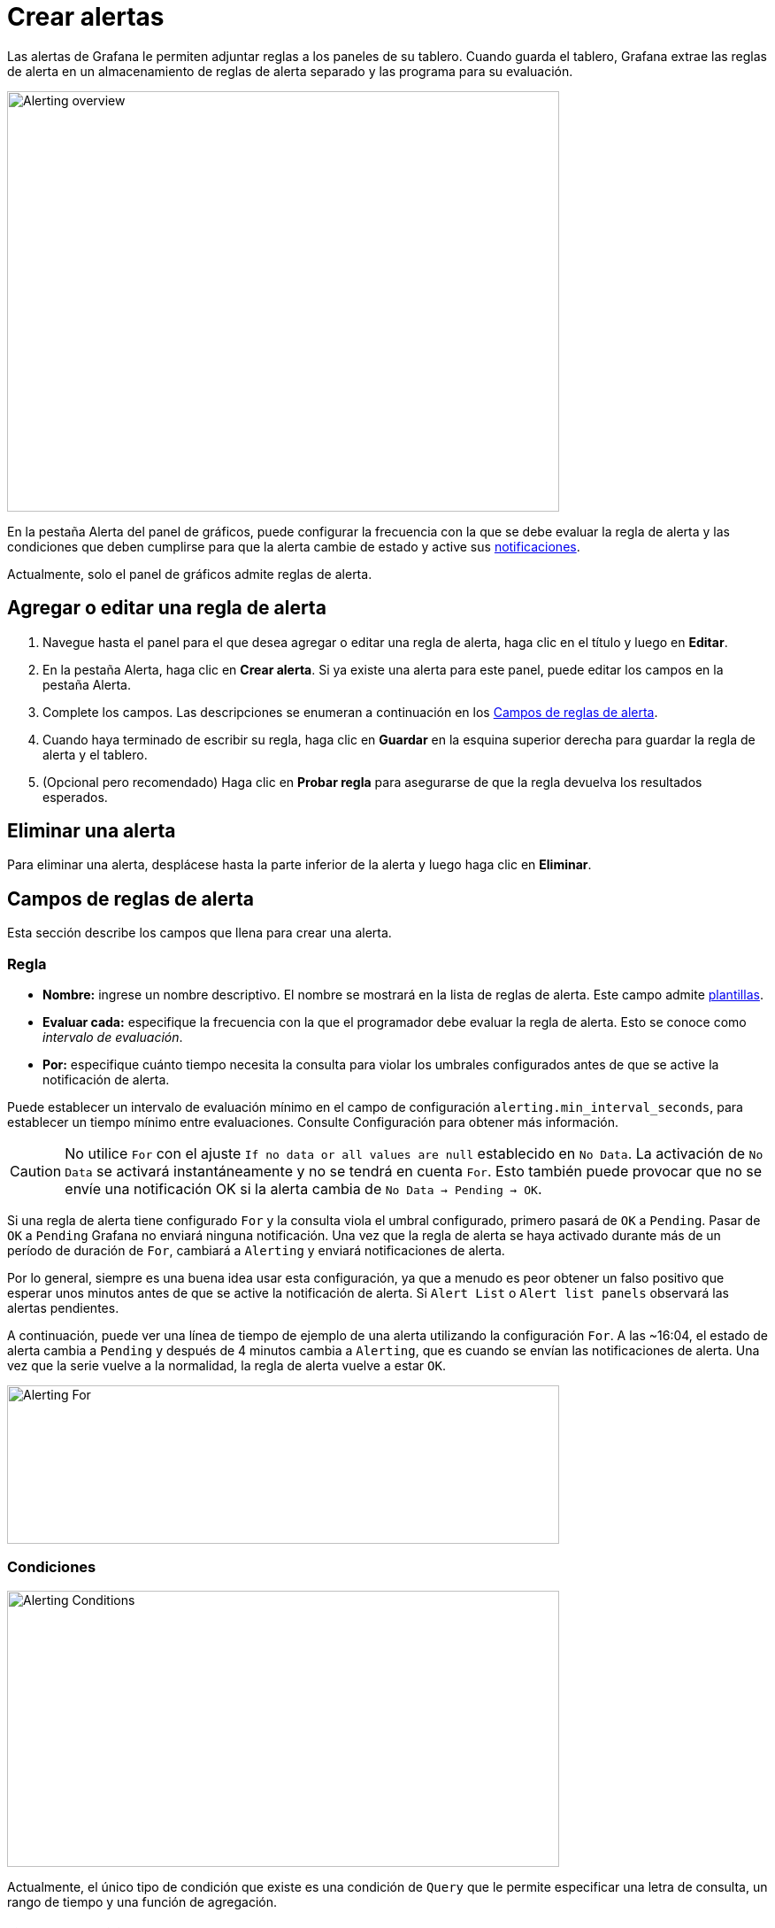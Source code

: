 = Crear alertas

Las alertas de Grafana le permiten adjuntar reglas a los paneles de su tablero. Cuando guarda el tablero, Grafana extrae las reglas de alerta en un almacenamiento de reglas de alerta separado y las programa para su evaluación.

image::image186.gif[Alerting overview,width=624,height=475]

En la pestaña Alerta del panel de gráficos, puede configurar la frecuencia con la que se debe evaluar la regla de alerta y las condiciones que deben cumplirse para que la alerta cambie de estado y active sus xref:alertas/notificaciones-de-alertas.adoc[notificaciones].

Actualmente, solo el panel de gráficos admite reglas de alerta.

== Agregar o editar una regla de alerta

[arabic]
. Navegue hasta el panel para el que desea agregar o editar una regla de alerta, haga clic en el título y luego en *Editar*.
. En la pestaña Alerta, haga clic en *Crear alerta*. Si ya existe una alerta para este panel, puede editar los campos en la pestaña Alerta.
. Complete los campos. Las descripciones se enumeran a continuación en los <<Campos de reglas de alerta>>.
. Cuando haya terminado de escribir su regla, haga clic en *Guardar* en la esquina superior derecha para guardar la regla de alerta y el tablero.
. (Opcional pero recomendado) Haga clic en *Probar regla* para asegurarse de que la regla devuelva los resultados esperados.

== Eliminar una alerta

Para eliminar una alerta, desplácese hasta la parte inferior de la alerta y luego haga clic en *Eliminar*.

== Campos de reglas de alerta

Esta sección describe los campos que llena para crear una alerta.

=== Regla

* *Nombre:* ingrese un nombre descriptivo. El nombre se mostrará en la lista de reglas de alerta. Este campo admite xref:alertas/plantillas-de-notificaciones-de-alertas.adoc[plantillas].
* *Evaluar cada:* especifique la frecuencia con la que el programador debe evaluar la regla de alerta. Esto se conoce como _intervalo de evaluación_.
* *Por:* especifique cuánto tiempo necesita la consulta para violar los umbrales configurados antes de que se active la notificación de alerta.

Puede establecer un intervalo de evaluación mínimo en el campo de configuración `alerting.min_interval_seconds`, para establecer un tiempo mínimo entre evaluaciones. Consulte Configuración para obtener más información.

[CAUTION]
====
No utilice `For` con el ajuste `If no data or all values are null` establecido en `No Data`. La activación de `No Data` se activará instantáneamente y no se tendrá en cuenta `For`. Esto también puede provocar que no se envíe una notificación OK si la alerta cambia de `No Data -> Pending -> OK`.
====

Si una regla de alerta tiene configurado `For` y la consulta viola el umbral configurado, primero pasará de `OK` a `Pending`. Pasar de `OK` a `Pending` Grafana no enviará ninguna notificación. Una vez que la regla de alerta se haya activado durante más de un período de duración de `For`, cambiará a `Alerting` y enviará notificaciones de alerta.

Por lo general, siempre es una buena idea usar esta configuración, ya que a menudo es peor obtener un falso positivo que esperar unos minutos antes de que se active la notificación de alerta. Si `Alert List` o `Alert list panels` observará las alertas pendientes.

A continuación, puede ver una línea de tiempo de ejemplo de una alerta utilizando la configuración `For`. A las ~16:04, el estado de alerta cambia a `Pending` y después de 4 minutos cambia a `Alerting`, que es cuando se envían las notificaciones de alerta. Una vez que la serie vuelve a la normalidad, la regla de alerta vuelve a estar `OK`.

image::image187.png[Alerting For,width=624,height=179]

=== Condiciones

image::image188.png[Alerting Conditions,width=624,height=312]

Actualmente, el único tipo de condición que existe es una condición de `Query` que le permite especificar una letra de consulta, un rango de tiempo y una función de agregación.

==== Ejemplo de condición de consulta

[source,SQL]
----
avg() OF query(A, 15m, now) IS BELOW 14
----

* `avg()` Controla cómo se deben reducir los valores de *cada* serie a un valor que se pueda comparar con el umbral. Haga clic en la función para cambiarla a otra función de agregación.
* `query(A, 15m, now)` La letra define qué consulta ejecutar desde la pestaña *Métricas*. Los dos segundos parámetros definen el rango de tiempo, `15m, now` significa 15 minutos atrás hasta ahora. También puede hacer `10m, now-2` para definir un rango de tiempo que será de hace 10 minutos a hace 2 minutos. Esto es útil si desea ignorar los últimos 2 minutos de datos.
* `IS BELOW 14` Define el tipo de umbral y el valor del umbral. Puede hacer clic en `IS BELOW` para cambiar el tipo de umbral.

La consulta utilizada en una regla de alerta no puede contener variables de plantilla. Actualmente solo admitimos operadores `AND` y `OR` entre condiciones y se ejecutan en serie. Por ejemplo, tenemos 3 condiciones en el siguiente orden: condición: _condition:A(evaluates to: TRUE) OR condition:B(evaluates to: FALSE) AND condition:C(evaluates to: TRUE)_ por lo que el resultado se calculará como ((TRUE OR FALSE) AND TRUE) = TRUE.

Planeamos agregar otros tipos de condiciones en el futuro, como `Other Alert`, donde puede incluir el estado de otra alerta en sus condiciones y `Time of Day`.

==== Múltiples series

Si una consulta devuelve varias series, la función de agregación y la verificación de umbral se evaluarán para cada serie. Lo que Grafana no hace actualmente es rastrear el estado de la regla de alerta *por serie*. Esto tiene implicaciones que se detallan en el escenario siguiente.

* Condición de alerta con consulta que devuelve 2 series: *servidor1* y *servidor2*
* La serie *servidor1* hace que la regla de alerta se active y cambie al estado `Alerting`.
* Las notificaciones se envían con el mensaje: _pico de carga (servidor1)_
* En una evaluación posterior de la misma regla de alerta, la serie *servidor2* también hace que se active la regla de alerta.
* No se envían nuevas notificaciones como la regla de alerta ya está en estado `Alerting`.

Entonces, como puede ver en el escenario anterior, Grafana no enviará notificaciones cuando otras series hagan que se active la alerta si la regla ya está en estado `Alerting`. Para mejorar la compatibilidad con las consultas que devuelven varias series, planeamos realizar un seguimiento del estado *por serie* en una versión futura.

====
A partir de Grafana v5.3, puede configurar recordatorios para que se envíen para las alertas activadas. Esto enviará notificaciones adicionales cuando se continúe disparando una alerta. Si otras series (como servidor2 en el ejemplo anterior) también hacen que se active la regla de alerta, se incluirán en la notificación de recordatorio. Dependiendo del canal de notificación que esté usando, es posible que pueda aprovechar esta función para identificar series nuevas/existentes que provocan que se active la alerta.
====

=== Manejor de errores y falta de datos

A continuación, se muestran las condiciones en las que puede configurar cómo el motor de evaluación de reglas debe manejar las consultas que no devuelven datos o solo valores nulos.

[cols=",",options="header",]
|===
|Opción Sin Datos |Descripción
|No Data |Establece el estado de regla de alerta a `NoData`
|Alerting |Establece el estado de la regla de alerta en `Alerting`
|Keep Last State |Mantiene el estado actual de la regla de alerta, sea cual sea.
|Ok |No estoy seguro de por qué querrías enviarte una alerta cuando las cosas estén bien, pero podrías.
|===

=== Errores de ejecución o tiempos de espera

Dígale a Grafana cómo manejar la ejecución o los errores de tiempo de espera.

[cols=",",options="header",]
|===
|Opción de error o tiempo de espera |Descripción
|Alerting |Establecer el estado de la regla de alerta en `Alerting`
|Keep Last State |Mantiene el estado actual de la regla de alerta, sea cual sea.
|===

Si tiene un almacén de series de tiempo no confiable desde el cual las consultas en algún momento se agotan o fallan al azar, puede configurar esta opción en `Keep Last State` para básicamente ignorarlas.

== Notificaciones

En la pestaña de alerta también puede especificar notificaciones de reglas de alerta junto con un mensaje detallado sobre la regla de alerta. El mensaje puede contener cualquier cosa, información sobre cómo podría resolver el problema, un vínculo al runbook, etc.

Las notificaciones reales se configuran y comparten entre múltiples alertas. Lea las xref:alertas/notificaciones-de-alertas.adoc[Notificaciones de alerta] para obtener información sobre cómo configurar y configurar las notificaciones.

* *Enviar a:* seleccione un canal de notificación de alerta si tiene uno configurado.
* *Mensaje:* ingrese un mensaje de texto que se enviará en el canal de notificación. Algunos notificadores de alertas admiten la transformación del texto a HTML u otros formatos enriquecidos. Este campo admite xref:alertas/plantillas-de-notificaciones-de-alertas.adoc[plantillas].
* *Etiquetas:* especifique una lista de etiquetas (clave/valor) que se incluirán en la notificación. Solo es compatible con xref:alertas/notificaciones-de-alertas.adoc#_lista_de_notificadores_admitidos[algunos notificadores].

== Historial y anotaciones del estado de alerta

Los cambios de estado de alerta se registran en la tabla de anotaciones internas en la base de datos de Grafana. Los cambios de estado se visualizan como anotaciones en el panel de gráficos de la regla de alerta. También puede acceder al submenú `State history` en la pestaña de alerta para ver y borrar el historial del estado.